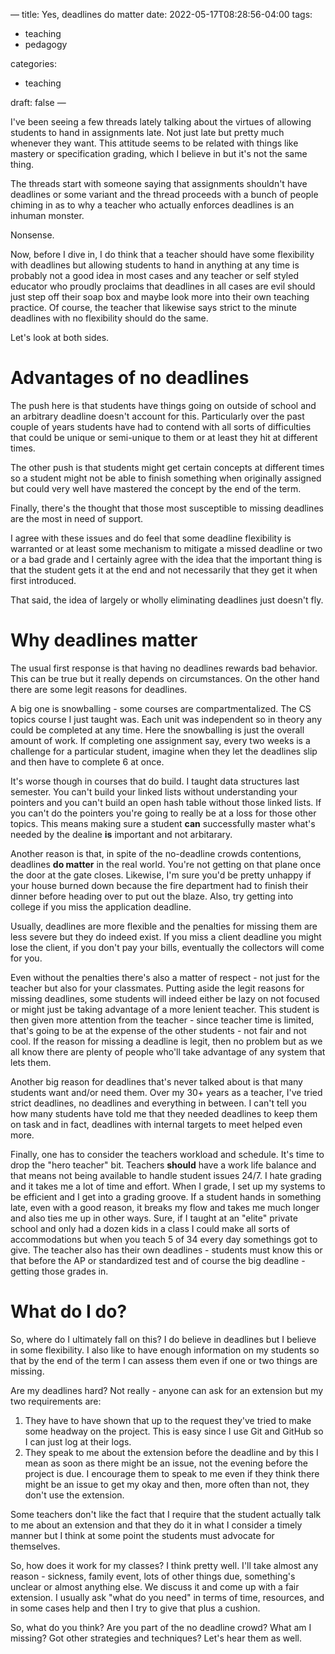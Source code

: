 ---
title: Yes, deadlines do matter
date: 2022-05-17T08:28:56-04:00
tags:
- teaching
- pedagogy
categories:
- teaching 
draft: false
---

I've been seeing a few threads lately talking about the virtues of
allowing students to hand in assignments late. Not just late but
pretty much whenever they want. This attitude seems to be related with
things like mastery or specification grading, which I believe in but
it's not the same thing.

The threads start with someone saying that assignments shouldn't have
deadlines or some variant and the thread proceeds with a bunch of
people chiming in as to why a teacher who actually enforces deadlines
is an inhuman monster.

Nonsense.

Now, before I dive in, I do think that a teacher should have some
flexibility with deadlines but allowing students to hand in anything
at any time is probably not a good idea in most cases and any teacher
or self styled educator who proudly proclaims that deadlines in all
cases are evil should just step off their soap box and maybe look more
into their own teaching practice. Of course, the teacher that likewise
says strict to the minute deadlines with no flexibility should do the same.

Let's look at both sides.

* Advantages of no deadlines

The push here is that students have things going on outside of school
and an arbitrary deadline doesn't account for this. Particularly over
the past couple of years students have had to contend with all sorts
of difficulties that could be unique or semi-unique to them or at
least they hit at different times.

The other push is that students might get certain concepts at
different times so a student might not be able to finish something
when originally assigned but could very well have mastered the concept
by the end of the term.

Finally, there's the thought that those most susceptible to missing
deadlines are the most in need of support. 

I agree with these issues and do feel that some deadline flexibility
is warranted or at least some mechanism to mitigate a missed deadline
or two or a bad grade and I certainly agree with the idea that the
important thing is that the student gets it at the end and not
necessarily that they get it when first introduced.

That said, the idea of largely or wholly eliminating deadlines just
doesn't fly.

* Why deadlines matter

The usual first response is that having no deadlines rewards bad
behavior. This can be true but it really depends on circumstances. On
the other hand there are some legit reasons for deadlines.

A big one is snowballing - some courses are compartmentalized. The CS
topics course I just taught was. Each unit was independent so in
theory any could be completed at any time. Here the snowballing is
just the overall amount of work. If completing one assignment say,
every two weeks is a challenge for a particular student, imagine when
they let the deadlines slip and then have to complete 6 at once.

It's worse though in courses that do build. I taught data structures
last semester. You can't build your linked lists without understanding
your pointers and you can't build an open hash table without those
linked lists. If you can't do the pointers you're going to really be
at a loss for those other topics. This means making sure a student
*can* successfully master what's needed by the dealine *is* important
and not arbitarary.

Another reason is that, in spite of the no-deadline crowds
contentions, deadlines *do matter* in the real world. You're not
getting on that plane once the door at the gate closes. Likewise, I'm
sure you'd be pretty unhappy if your house burned down because the
fire department had to finish their dinner before heading over to put
out the blaze. Also, try getting into college if you miss the
application deadline. 

Usually, deadlines are more flexible and the penalties for missing
them are less severe but they do indeed exist. If you miss a client
deadline you might lose the client, if you don't pay your bills,
eventually the collectors will come for you. 

Even without the penalties there's also a matter of respect - not just
for the teacher but also for your classmates. Putting aside the legit
reasons for missing deadlines, some students will indeed either be
lazy on not focused or might just be taking advantage of a more
lenient teacher. This student is then given more attention from the
teacher - since teacher time is limited, that's going to be at the
expense of the other students - not fair and not cool. If the reason
for missing a deadline is legit, then no problem but as we all know
there are plenty of people who'll take advantage of any system that
lets them.

Another big reason for deadlines that's never talked about is that
many students want and/or need them. Over my 30+ years as a teacher,
I've tried strict deadlines, no deadlines and everything in between. I
can't tell you how many students have told me that they needed
deadlines to keep them on task and in fact, deadlines with internal
targets to meet helped even more. 

Finally, one has to consider the teachers workload and schedule. It's
time to drop the "hero teacher" bit. Teachers *should* have a work
life balance and that means not being available to handle student
issues 24/7. I hate grading and it takes me a lot of time and
effort. When I grade, I set up my systems to be efficient and I get
into a grading groove. If a student hands in something late, even with
a good reason, it breaks my flow and takes me much longer and also
ties me up in other ways. Sure, if I taught at an "elite" private
school and only had a dozen kids in a class I could make all sorts of
accommodations but when you teach 5 of 34 every day somethings got to
give. The teacher also has their own deadlines - students must know
this or that before the AP or standardized test and of course the big
deadline - getting those grades in.


* What do I do?

So, where do I ultimately fall on this? I do believe in deadlines but
I believe in some flexibility. I also like to have enough information
on my students so that by the end of the term I can assess them even
if one or two things are missing.

Are my deadlines hard? Not really - anyone can ask for an extension
but my two requirements are:

1. They have to have shown that up to the request they've tried to
   make some headway on the project. This is easy since I use Git and
   GitHub so I can just log at their logs.
2. They speak to me about the extension before the deadline and by
   this I mean as soon as there might be an issue, not the evening
   before the project is due. I encourage them to speak to me even if
   they think there might be an issue to get my okay and then, more
   often than not, they don't use the extension.

Some teachers don't like the fact that I require that the student
actually talk to me about an extension and that they do it in what I
consider a timely manner but I think at some point the students must
advocate for themselves.

So, how does it work for my classes? I think pretty well. I'll take
almost any reason - sickness, family event, lots of other things due,
something's unclear or almost anything else. We discuss it and come up
with a fair extension. I usually ask "what do you need" in terms of
time, resources, and in some cases help and then I try to give that
plus a cushion.

So, what do you think? Are you part of the no deadline crowd? What am
I missing? Got other strategies and techniques? Let's hear them as
well.


